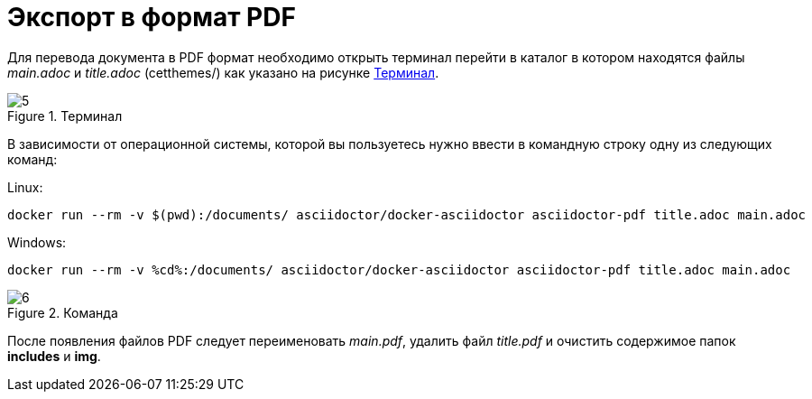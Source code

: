 :imagesdir: img

=	Экспорт в формат PDF

Для перевода документа в PDF формат необходимо открыть терминал перейти в каталог
в котором находятся файлы _main.adoc_ и _title.adoc_ (cetthemes/) как указано на рисунке <<pic_5>>.

[[pic_5]]
.Терминал
image::5.png[]

В зависимости от операционной системы, которой вы пользуетесь нужно ввести в командную строку
одну из следующих команд:

Linux:
----
docker run --rm -v $(pwd):/documents/ asciidoctor/docker-asciidoctor asciidoctor-pdf title.adoc main.adoc
----

Windows:
----
docker run --rm -v %cd%:/documents/ asciidoctor/docker-asciidoctor asciidoctor-pdf title.adoc main.adoc
----

.Команда
image::6.png[]

После появления файлов PDF следует переименовать _main.pdf_, удалить файл _title.pdf_ и
очистить содержимое папок *includes* и *img*.

<<<<

